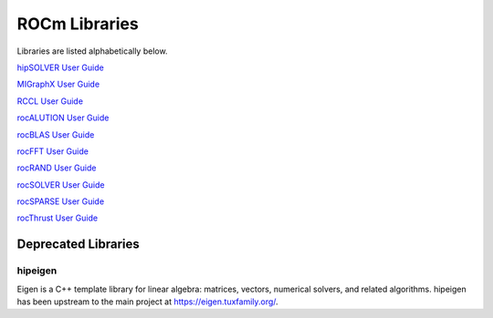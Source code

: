 .. _ROCm_Libraries:

=================
ROCm Libraries
=================

Libraries are listed alphabetically below.

`hipSOLVER User Guide <https://hipsolver.readthedocs.io/>`_

`MIGraphX User Guide <https://rocmsoftwareplatform.github.io/AMDMIGraphX/doc/html/>`_

`RCCL User Guide <https://rccl.readthedocs.io/>`_

`rocALUTION User Guide <https://rocalution.readthedocs.io/>`_

`rocBLAS User Guide <https://rocblas.readthedocs.io/>`_

`rocFFT User Guide <https://rocfft.readthedocs.io/>`_

`rocRAND User Guide <https://rocrand.readthedocs.io/>`_

`rocSOLVER User Guide <https://rocsolver.readthedocs.io/>`_

`rocSPARSE User Guide <https://rocsparse.readthedocs.io/>`_

`rocThrust User Guide <https://rocthrust.readthedocs.io/>`_


*********************
Deprecated Libraries
*********************

hipeigen
#########

Eigen is a C++ template library for linear algebra: matrices, vectors, numerical solvers, and related algorithms. hipeigen has been upstream to the main project at https://eigen.tuxfamily.org/.


